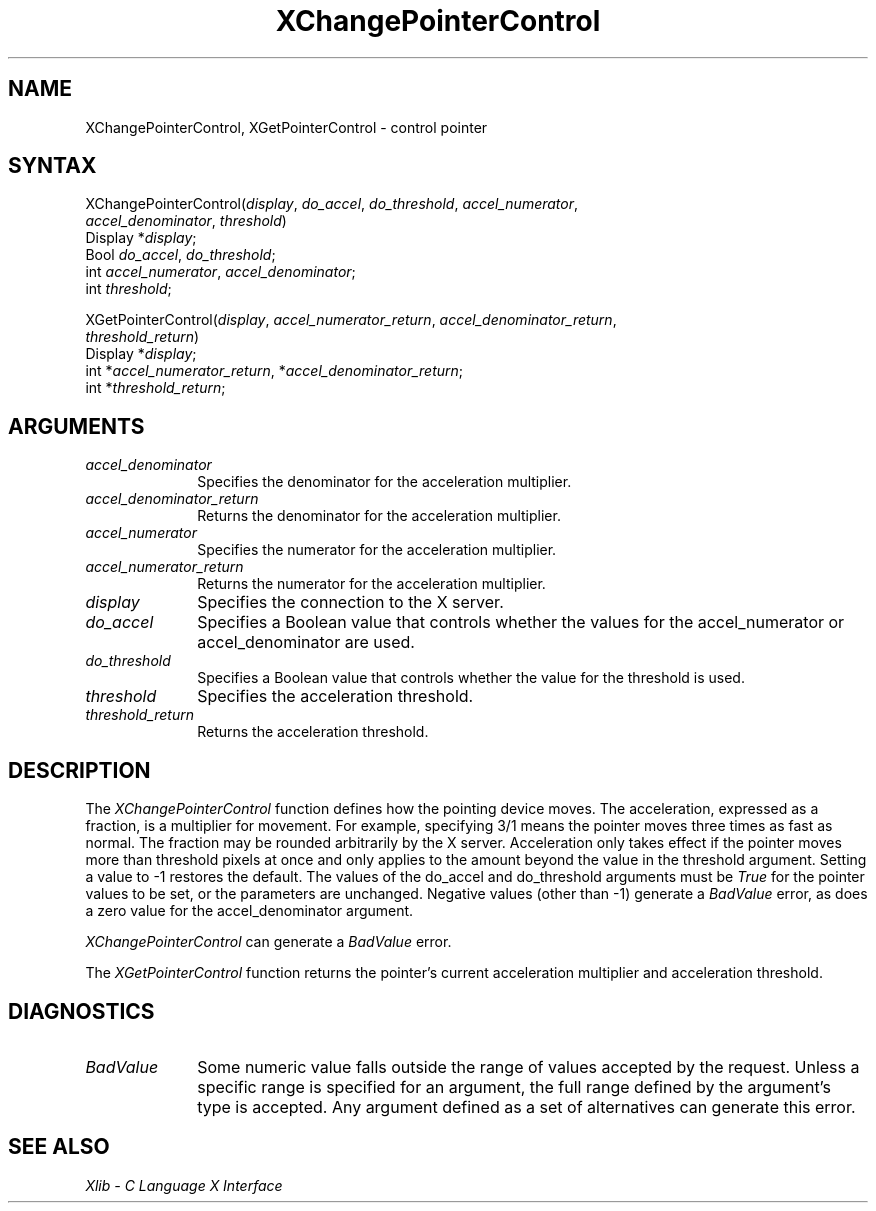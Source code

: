 .\"
.\" *****************************************************************
.\" *                                                               *
.\" *    Copyright (c) Digital Equipment Corporation, 1991, 1994    *
.\" *                                                               *
.\" *   All Rights Reserved.  Unpublished rights  reserved  under   *
.\" *   the copyright laws of the United States.                    *
.\" *                                                               *
.\" *   The software contained on this media  is  proprietary  to   *
.\" *   and  embodies  the  confidential  technology  of  Digital   *
.\" *   Equipment Corporation.  Possession, use,  duplication  or   *
.\" *   dissemination of the software and media is authorized only  *
.\" *   pursuant to a valid written license from Digital Equipment  *
.\" *   Corporation.                                                *
.\" *                                                               *
.\" *   RESTRICTED RIGHTS LEGEND   Use, duplication, or disclosure  *
.\" *   by the U.S. Government is subject to restrictions  as  set  *
.\" *   forth in Subparagraph (c)(1)(ii)  of  DFARS  252.227-7013,  *
.\" *   or  in  FAR 52.227-19, as applicable.                       *
.\" *                                                               *
.\" *****************************************************************
.\"
.\"
.\" HISTORY
.\"
.ds xT X Toolkit Intrinsics \- C Language Interface
.ds xW Athena X Widgets \- C Language X Toolkit Interface
.ds xL Xlib \- C Language X Interface
.ds xC Inter-Client Communication Conventions Manual
.na
.de Ds
.nf
.\\$1D \\$2 \\$1
.ft 1
.\".ps \\n(PS
.\".if \\n(VS>=40 .vs \\n(VSu
.\".if \\n(VS<=39 .vs \\n(VSp
..
.de De
.ce 0
.if \\n(BD .DF
.nr BD 0
.in \\n(OIu
.if \\n(TM .ls 2
.sp \\n(DDu
.fi
..
.de FD
.LP
.KS
.TA .5i 3i
.ta .5i 3i
.nf
..
.de FN
.fi
.KE
.LP
..
.de IN		\" send an index entry to the stderr
..
.de C{
.KS
.nf
.D
.\"
.\"	choose appropriate monospace font
.\"	the imagen conditional, 480,
.\"	may be changed to L if LB is too
.\"	heavy for your eyes...
.\"
.ie "\\*(.T"480" .ft L
.el .ie "\\*(.T"300" .ft L
.el .ie "\\*(.T"202" .ft PO
.el .ie "\\*(.T"aps" .ft CW
.el .ft R
.ps \\n(PS
.ie \\n(VS>40 .vs \\n(VSu
.el .vs \\n(VSp
..
.de C}
.DE
.R
..
.de Pn
.ie t \\$1\fB\^\\$2\^\fR\\$3
.el \\$1\fI\^\\$2\^\fP\\$3
..
.de ZN
.ie t \fB\^\\$1\^\fR\\$2
.el \fI\^\\$1\^\fP\\$2
..
.de NT
.ne 7
.ds NO Note
.if \\n(.$>$1 .if !'\\$2'C' .ds NO \\$2
.if \\n(.$ .if !'\\$1'C' .ds NO \\$1
.ie n .sp
.el .sp 10p
.TB
.ce
\\*(NO
.ie n .sp
.el .sp 5p
.if '\\$1'C' .ce 99
.if '\\$2'C' .ce 99
.in +5n
.ll -5n
.R
..
.		\" Note End -- doug kraft 3/85
.de NE
.ce 0
.in -5n
.ll +5n
.ie n .sp
.el .sp 10p
..
.ny0
.TH XChangePointerControl 3X11 "Release 5" "X Version 11" "XLIB FUNCTIONS"
.SH NAME
XChangePointerControl, XGetPointerControl \- control pointer 
.SH SYNTAX
.\" $Header: /usr/sde/x11/rcs/x11/src/./man/Xlib/XCPCntrl.man,v 1.2 91/12/15 12:42:16 devrcs Exp $
XChangePointerControl\^(\^\fIdisplay\fP, \fIdo_accel\fP\^, \fIdo_threshold\fP\^, \fIaccel_numerator\fP\^, 
.br
                        \fIaccel_denominator\fP\^, \fIthreshold\fP\^)
.br
      Display *\fIdisplay\fP\^;
.br
      Bool \fIdo_accel\fP\^, \fIdo_threshold\fP\^;
.br
      int \fIaccel_numerator\fP\^, \fIaccel_denominator\fP\^;
.br
      int \fIthreshold\fP\^;
.LP
.\" $Header: /usr/sde/x11/rcs/x11/src/./man/Xlib/XCPCntrl.man,v 1.2 91/12/15 12:42:16 devrcs Exp $
XGetPointerControl\^(\^\fIdisplay\fP, \fIaccel_numerator_return\fP\^, \fIaccel_denominator_return\fP\^, 
.br
                       \fIthreshold_return\fP\^)
.br
      Display *\fIdisplay\fP\^;
.br
      int *\fIaccel_numerator_return\fP\^, *\fIaccel_denominator_return\fP\^;
.br
      int *\fIthreshold_return\fP\^;
.SH ARGUMENTS
.\" $Header: /usr/sde/x11/rcs/x11/src/./man/Xlib/XCPCntrl.man,v 1.2 91/12/15 12:42:16 devrcs Exp $
.IP \fIaccel_denominator\fP 1i
Specifies the denominator for the acceleration multiplier.
.\" $Header: /usr/sde/x11/rcs/x11/src/./man/Xlib/XCPCntrl.man,v 1.2 91/12/15 12:42:16 devrcs Exp $
.IP \fIaccel_denominator_return\fP 1i
Returns the denominator for the acceleration multiplier.
.\" $Header: /usr/sde/x11/rcs/x11/src/./man/Xlib/XCPCntrl.man,v 1.2 91/12/15 12:42:16 devrcs Exp $
.IP \fIaccel_numerator\fP 1i
Specifies the numerator for the acceleration multiplier.
.\" $Header: /usr/sde/x11/rcs/x11/src/./man/Xlib/XCPCntrl.man,v 1.2 91/12/15 12:42:16 devrcs Exp $
.IP \fIaccel_numerator_return\fP 1i
Returns the numerator for the acceleration multiplier.
.\" $Header: /usr/sde/x11/rcs/x11/src/./man/Xlib/XCPCntrl.man,v 1.2 91/12/15 12:42:16 devrcs Exp $
.IP \fIdisplay\fP 1i
Specifies the connection to the X server.
.\" $Header: /usr/sde/x11/rcs/x11/src/./man/Xlib/XCPCntrl.man,v 1.2 91/12/15 12:42:16 devrcs Exp $
.IP \fIdo_accel\fP 1i
Specifies a Boolean value that controls whether the values for 
the accel_numerator or accel_denominator are used.
.\" $Header: /usr/sde/x11/rcs/x11/src/./man/Xlib/XCPCntrl.man,v 1.2 91/12/15 12:42:16 devrcs Exp $
.IP \fIdo_threshold\fP 1i
Specifies a Boolean value that controls whether the value for the 
threshold is used.
.\" $Header: /usr/sde/x11/rcs/x11/src/./man/Xlib/XCPCntrl.man,v 1.2 91/12/15 12:42:16 devrcs Exp $
.IP \fIthreshold\fP 1i
Specifies the acceleration threshold.
.\" $Header: /usr/sde/x11/rcs/x11/src/./man/Xlib/XCPCntrl.man,v 1.2 91/12/15 12:42:16 devrcs Exp $
.IP \fIthreshold_return\fP 1i
Returns the acceleration threshold.
.SH DESCRIPTION
.\" $Header: /usr/sde/x11/rcs/x11/src/./man/Xlib/XCPCntrl.man,v 1.2 91/12/15 12:42:16 devrcs Exp $
The
.ZN XChangePointerControl
function defines how the pointing device moves.
The acceleration, expressed as a fraction, is a
multiplier for movement. 
For example,
specifying 3/1 means the pointer moves three times as fast as normal.
The fraction may be rounded arbitrarily by the X server.  
Acceleration
only takes effect if the pointer moves more than threshold pixels at
once and only applies to the amount beyond the value in the threshold argument.
Setting a value to \-1 restores the default.
The values of the do_accel and do_threshold arguments must be 
.ZN True 
for the pointer values to be set,
or the parameters are unchanged.
Negative values (other than \-1) generate a
.ZN BadValue
error, as does a zero value
for the accel_denominator argument.
.LP
.ZN XChangePointerControl
can generate a
.ZN BadValue 
error.
.LP
.\" $Header: /usr/sde/x11/rcs/x11/src/./man/Xlib/XCPCntrl.man,v 1.2 91/12/15 12:42:16 devrcs Exp $
The
.ZN XGetPointerControl
function returns the pointer's current acceleration multiplier
and acceleration threshold.
.SH DIAGNOSTICS
.\" $Header: /usr/sde/x11/rcs/x11/src/./man/Xlib/XCPCntrl.man,v 1.2 91/12/15 12:42:16 devrcs Exp $
.TP 1i
.ZN BadValue
Some numeric value falls outside the range of values accepted by the request.
Unless a specific range is specified for an argument, the full range defined
by the argument's type is accepted.  Any argument defined as a set of
alternatives can generate this error.
.SH "SEE ALSO"
\fI\*(xL\fP

